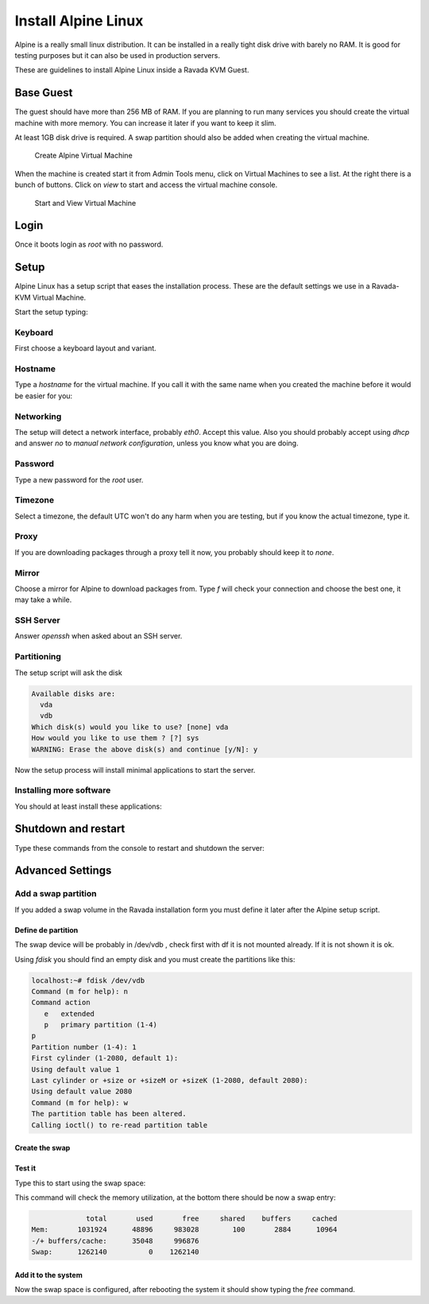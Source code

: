 Install Alpine Linux
====================

Alpine is a really small linux distribution. It can be installed in a
really tight disk drive with barely no RAM. It is good for testing purposes
but it can also be used in production servers.

These are guidelines to install Alpine Linux inside a  Ravada KVM Guest.


Base Guest
----------

The guest should have more than 256 MB of RAM. If you are planning to run
many services you should create the virtual machine with more memory.
You can increase it later if you want to keep it slim.

At least 1GB disk drive is required. A swap partition should also be
added when creating the virtual machine.

.. figure:: images/create_alpine.png

   Create Alpine Virtual Machine


When the machine is created start it from Admin Tools menu, click on
Virtual Machines to see a list. At the right there is a bunch of buttons.
Click on *view* to start and access the virtual machine console.

.. figure:: images/create_alpine_view.png

   Start and View Virtual Machine

Login
-----

Once it boots login as *root* with no password.

Setup
-----

Alpine Linux has a setup script that eases the installation process. These
are the default settings we use in a Ravada-KVM Virtual Machine.

Start the setup typing:

.. prompt:: bash #

    setup-alpine

Keyboard
~~~~~~~~
First choose a keyboard layout and variant.

Hostname
~~~~~~~~

Type a *hostname* for the virtual machine. If you call it with the same
name when you created the machine before it would be easier for you:

Networking
~~~~~~~~~~

The setup will detect a network interface, probably *eth0*. Accept this value.
Also you should probably accept using *dhcp* and answer *no* to *manual network configuration*,
unless you know what you are doing.

Password
~~~~~~~~

Type a new password for the *root* user.

Timezone
~~~~~~~~

Select a timezone, the default UTC won't do any harm when you are testing, but if you
know the actual timezone, type it.

Proxy
~~~~~

If you are downloading packages through a proxy tell it now, you probably should keep
it to *none*.

Mirror
~~~~~~

Choose a mirror for Alpine to download packages from. Type *f* will check your connection
and choose the best one, it may take a while.

SSH Server
~~~~~~~~~~

Answer *openssh*  when asked about an SSH server.

Partitioning
~~~~~~~~~~~~

The setup script will ask the disk

.. code-block::

    Available disks are:
      vda
      vdb
    Which disk(s) would you like to use? [none] vda
    How would you like to use them ? [?] sys
    WARNING: Erase the above disk(s) and continue [y/N]: y

Now the setup process will install minimal applications to start the server.

Installing more software
~~~~~~~~~~~~~~~~~~~~~~~~

You should at least install these applications:


.. prompt:: bash #

    apk add qemu-guest-agent acpi



Shutdown and restart
--------------------

Type these commands from the console to restart and shutdown the server:

.. prompt:: bash #

    reboot


.. prompt:: bash #

    poweroff

Advanced Settings
-----------------

Add a swap partition
~~~~~~~~~~~~~~~~~~~~

If you added a swap volume in the Ravada installation form you must define it
later after the Alpine setup script.

Define de partition
```````````````````

The swap device will be probably in /dev/vdb , check first with df it is
not mounted already. If it is not shown it is ok.

Using *fdisk* you should find an empty disk and you must create the
partitions like this:

.. code-block::

    localhost:~# fdisk /dev/vdb
    Command (m for help): n
    Command action
       e   extended
       p   primary partition (1-4)
    p
    Partition number (1-4): 1
    First cylinder (1-2080, default 1):
    Using default value 1
    Last cylinder or +size or +sizeM or +sizeK (1-2080, default 2080):
    Using default value 2080
    Command (m for help): w
    The partition table has been altered.
    Calling ioctl() to re-read partition table

Create the swap
```````````````

.. prompt:: bash #

    mkswap /dev/vdb1


Test it
```````
Type this to start using the swap space:

.. prompt:: bash #

   swapon -a

This command will check the memory utilization, at the bottom there should be
now a swap entry:

.. prompt:: bash #

   free

.. code::

                 total       used       free     shared    buffers     cached
    Mem:       1031924      48896     983028        100       2884      10964
    -/+ buffers/cache:      35048     996876
    Swap:      1262140          0    1262140


Add it to the system
````````````````````

.. prompt:: bash #

    echo "/dev/vdb1       swap    swap    defaults 0 0" >> /dev/fstab


Now the swap space is configured, after rebooting the system it should show typing
the *free* command.

